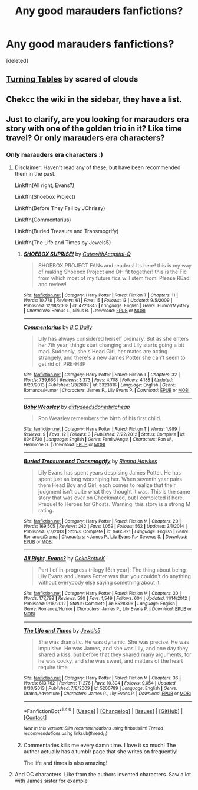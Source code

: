 #+TITLE: Any good marauders fanfictions?

* Any good marauders fanfictions?
:PROPERTIES:
:Score: 3
:DateUnix: 1522009527.0
:DateShort: 2018-Mar-26
:END:
[deleted]


** [[https://www.fanfiction.net/s/8585611/1/Turning-Tables][Turning Tables]] by scared of clouds
:PROPERTIES:
:Score: 2
:DateUnix: 1522064000.0
:DateShort: 2018-Mar-26
:END:


** Chekcc the wiki in the sidebar, they have a list.
:PROPERTIES:
:Author: LordNihrain
:Score: 1
:DateUnix: 1522012755.0
:DateShort: 2018-Mar-26
:END:


** Just to clarify, are you looking for marauders era story with one of the golden trio in it? Like time travel? Or only marauders era characters?
:PROPERTIES:
:Author: dontevenlikeboys
:Score: 1
:DateUnix: 1522013379.0
:DateShort: 2018-Mar-26
:END:

*** Only marauders era characters :)
:PROPERTIES:
:Author: WuschelBlep
:Score: 2
:DateUnix: 1522013465.0
:DateShort: 2018-Mar-26
:END:

**** Disclaimer: Haven't read any of these, but have been recommended them in the past.

Linkffn(All right, Evans?)

Linkffn(Shoebox Project)

Linkffn(Before They Fall by JChrissy)

Linkffn(Commentarius)

Linkffn(Buried Treasure and Transmogrify)

Linkffn(The Life and Times by Jewels5)
:PROPERTIES:
:Author: dontevenlikeboys
:Score: 2
:DateUnix: 1522014323.0
:DateShort: 2018-Mar-26
:END:

***** [[http://www.fanfiction.net/s/4723845/1/][*/SHOEBOX SUPRISE!/*]] by [[https://www.fanfiction.net/u/1580288/CutewithAcapital-Q][/CutewithAcapital-Q/]]

#+begin_quote
  SHOEBOX PROJECT FANs and readers! Its here! this is my way of making Shoebox Project and DH fit together! this is the Fic from which most of my future fics will stem from! Please REad! and review!
#+end_quote

^{/Site/: [[http://www.fanfiction.net/][fanfiction.net]] *|* /Category/: Harry Potter *|* /Rated/: Fiction T *|* /Chapters/: 11 *|* /Words/: 10,778 *|* /Reviews/: 61 *|* /Favs/: 15 *|* /Follows/: 13 *|* /Updated/: 9/5/2009 *|* /Published/: 12/18/2008 *|* /id/: 4723845 *|* /Language/: English *|* /Genre/: Humor/Mystery *|* /Characters/: Remus L., Sirius B. *|* /Download/: [[http://www.ff2ebook.com/old/ffn-bot/index.php?id=4723845&source=ff&filetype=epub][EPUB]] or [[http://www.ff2ebook.com/old/ffn-bot/index.php?id=4723845&source=ff&filetype=mobi][MOBI]]}

--------------

[[http://www.fanfiction.net/s/3323816/1/][*/Commentarius/*]] by [[https://www.fanfiction.net/u/337134/B-C-Daily][/B.C Daily/]]

#+begin_quote
  Lily has always considered herself ordinary. But as she enters her 7th year, things start changing and Lily starts going a bit mad. Suddenly, she's Head Girl, her mates are acting strangely, and there's a new James Potter she can't seem to get rid of. PRE-HBP
#+end_quote

^{/Site/: [[http://www.fanfiction.net/][fanfiction.net]] *|* /Category/: Harry Potter *|* /Rated/: Fiction T *|* /Chapters/: 32 *|* /Words/: 739,666 *|* /Reviews/: 3,373 *|* /Favs/: 4,708 *|* /Follows/: 4,188 *|* /Updated/: 8/20/2013 *|* /Published/: 1/3/2007 *|* /id/: 3323816 *|* /Language/: English *|* /Genre/: Romance/Humor *|* /Characters/: James P., Lily Evans P. *|* /Download/: [[http://www.ff2ebook.com/old/ffn-bot/index.php?id=3323816&source=ff&filetype=epub][EPUB]] or [[http://www.ff2ebook.com/old/ffn-bot/index.php?id=3323816&source=ff&filetype=mobi][MOBI]]}

--------------

[[http://www.fanfiction.net/s/8346720/1/][*/Baby Weasley/*]] by [[https://www.fanfiction.net/u/1678097/dirtydeedsdonedirtcheap][/dirtydeedsdonedirtcheap/]]

#+begin_quote
  Ron Weasley remembers the birth of his first child.
#+end_quote

^{/Site/: [[http://www.fanfiction.net/][fanfiction.net]] *|* /Category/: Harry Potter *|* /Rated/: Fiction T *|* /Words/: 1,989 *|* /Reviews/: 9 *|* /Favs/: 12 *|* /Follows/: 3 *|* /Published/: 7/22/2012 *|* /Status/: Complete *|* /id/: 8346720 *|* /Language/: English *|* /Genre/: Family/Angst *|* /Characters/: Ron W., Hermione G. *|* /Download/: [[http://www.ff2ebook.com/old/ffn-bot/index.php?id=8346720&source=ff&filetype=epub][EPUB]] or [[http://www.ff2ebook.com/old/ffn-bot/index.php?id=8346720&source=ff&filetype=mobi][MOBI]]}

--------------

[[http://www.fanfiction.net/s/9465821/1/][*/Buried Treasure and Transmogrify/*]] by [[https://www.fanfiction.net/u/835930/Rienna-Hawkes][/Rienna Hawkes/]]

#+begin_quote
  Lily Evans has spent years despising James Potter. He has spent just as long worshiping her. When seventh year pairs them Head Boy and Girl, each comes to realize that their judgment isn't quite what they thought it was. This is the same story that was over on Checkmated, but I completed it here. Prequel to Heroes for Ghosts. Warning: this story is a strong M rating.
#+end_quote

^{/Site/: [[http://www.fanfiction.net/][fanfiction.net]] *|* /Category/: Harry Potter *|* /Rated/: Fiction M *|* /Chapters/: 20 *|* /Words/: 169,505 *|* /Reviews/: 242 *|* /Favs/: 1,059 *|* /Follows/: 562 *|* /Updated/: 3/1/2014 *|* /Published/: 7/7/2013 *|* /Status/: Complete *|* /id/: 9465821 *|* /Language/: English *|* /Genre/: Romance/Drama *|* /Characters/: <James P., Lily Evans P.> Severus S. *|* /Download/: [[http://www.ff2ebook.com/old/ffn-bot/index.php?id=9465821&source=ff&filetype=epub][EPUB]] or [[http://www.ff2ebook.com/old/ffn-bot/index.php?id=9465821&source=ff&filetype=mobi][MOBI]]}

--------------

[[http://www.fanfiction.net/s/8528896/1/][*/All Right, Evans?/*]] by [[https://www.fanfiction.net/u/4252536/CokeBottleK][/CokeBottleK/]]

#+begin_quote
  Part I of in-progress trilogy [6th year]: The thing about being Lily Evans and James Potter was that you couldn't do anything without everybody else saying something about it.
#+end_quote

^{/Site/: [[http://www.fanfiction.net/][fanfiction.net]] *|* /Category/: Harry Potter *|* /Rated/: Fiction M *|* /Chapters/: 30 *|* /Words/: 177,798 *|* /Reviews/: 590 *|* /Favs/: 1,549 *|* /Follows/: 604 *|* /Updated/: 11/14/2012 *|* /Published/: 9/15/2012 *|* /Status/: Complete *|* /id/: 8528896 *|* /Language/: English *|* /Genre/: Romance/Humor *|* /Characters/: James P., Lily Evans P. *|* /Download/: [[http://www.ff2ebook.com/old/ffn-bot/index.php?id=8528896&source=ff&filetype=epub][EPUB]] or [[http://www.ff2ebook.com/old/ffn-bot/index.php?id=8528896&source=ff&filetype=mobi][MOBI]]}

--------------

[[http://www.fanfiction.net/s/5200789/1/][*/The Life and Times/*]] by [[https://www.fanfiction.net/u/376071/Jewels5][/Jewels5/]]

#+begin_quote
  She was dramatic. He was dynamic. She was precise. He was impulsive. He was James, and she was Lily, and one day they shared a kiss, but before that they shared many arguments, for he was cocky, and she was sweet, and matters of the heart require time.
#+end_quote

^{/Site/: [[http://www.fanfiction.net/][fanfiction.net]] *|* /Category/: Harry Potter *|* /Rated/: Fiction M *|* /Chapters/: 36 *|* /Words/: 613,762 *|* /Reviews/: 11,276 *|* /Favs/: 10,304 *|* /Follows/: 9,054 *|* /Updated/: 8/30/2013 *|* /Published/: 7/8/2009 *|* /id/: 5200789 *|* /Language/: English *|* /Genre/: Drama/Adventure *|* /Characters/: James P., Lily Evans P. *|* /Download/: [[http://www.ff2ebook.com/old/ffn-bot/index.php?id=5200789&source=ff&filetype=epub][EPUB]] or [[http://www.ff2ebook.com/old/ffn-bot/index.php?id=5200789&source=ff&filetype=mobi][MOBI]]}

--------------

*FanfictionBot*^{1.4.0} *|* [[[https://github.com/tusing/reddit-ffn-bot/wiki/Usage][Usage]]] | [[[https://github.com/tusing/reddit-ffn-bot/wiki/Changelog][Changelog]]] | [[[https://github.com/tusing/reddit-ffn-bot/issues/][Issues]]] | [[[https://github.com/tusing/reddit-ffn-bot/][GitHub]]] | [[[https://www.reddit.com/message/compose?to=tusing][Contact]]]

^{/New in this version: Slim recommendations using/ ffnbot!slim! /Thread recommendations using/ linksub(thread_id)!}
:PROPERTIES:
:Author: FanfictionBot
:Score: 2
:DateUnix: 1522014387.0
:DateShort: 2018-Mar-26
:END:


***** Commentaries kills me every damn time. I love it so much! The author actually has a tumblr page that she writes on frequently!

The life and times is also amazing!
:PROPERTIES:
:Author: Emily-Jayne_x
:Score: 2
:DateUnix: 1522056158.0
:DateShort: 2018-Mar-26
:END:


**** And OC characters. Like from the authors invented characters. Saw a lot with James sister for example
:PROPERTIES:
:Author: WuschelBlep
:Score: 1
:DateUnix: 1522013521.0
:DateShort: 2018-Mar-26
:END:
